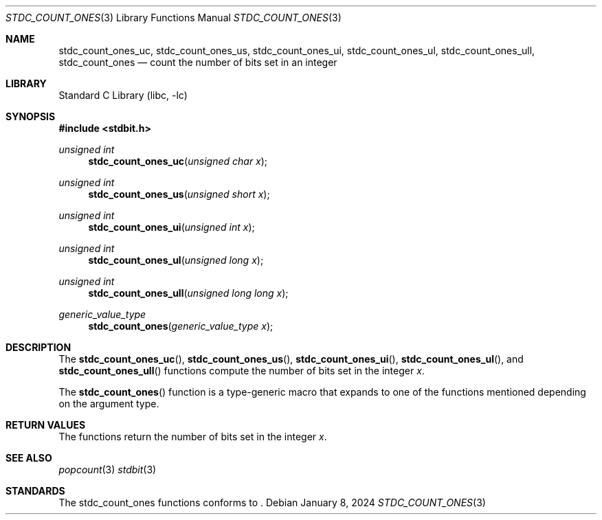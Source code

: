 .\" Copyright (c) 1991 The Regents of the University of California.
.\" All rights reserved.
.\"
.\" Redistribution and use in source and binary forms, with or without
.\" modification, are permitted provided that the following conditions
.\" are met:
.\" 1. Redistributions of source code must retain the above copyright
.\"    notice, this list of conditions and the following disclaimer.
.\" 2. Redistributions in binary form must reproduce the above copyright
.\"    notice, this list of conditions and the following disclaimer in the
.\"    documentation and/or other materials provided with the distribution.
.\" 3. Neither the name of the University nor the names of its contributors
.\"    may be used to endorse or promote products derived from this software
.\"    without specific prior written permission.
.\"
.\" THIS SOFTWARE IS PROVIDED BY THE REGENTS AND CONTRIBUTORS ``AS IS'' AND
.\" ANY EXPRESS OR IMPLIED WARRANTIES, INCLUDING, BUT NOT LIMITED TO, THE
.\" IMPLIED WARRANTIES OF MERCHANTABILITY AND FITNESS FOR A PARTICULAR PURPOSE
.\" ARE DISCLAIMED.  IN NO EVENT SHALL THE REGENTS OR CONTRIBUTORS BE LIABLE
.\" FOR ANY DIRECT, INDIRECT, INCIDENTAL, SPECIAL, EXEMPLARY, OR CONSEQUENTIAL
.\" DAMAGES (INCLUDING, BUT NOT LIMITED TO, PROCUREMENT OF SUBSTITUTE GOODS
.\" OR SERVICES; LOSS OF USE, DATA, OR PROFITS; OR BUSINESS INTERRUPTION)
.\" HOWEVER CAUSED AND ON ANY THEORY OF LIABILITY, WHETHER IN CONTRACT, STRICT
.\" LIABILITY, OR TORT (INCLUDING NEGLIGENCE OR OTHERWISE) ARISING IN ANY WAY
.\" OUT OF THE USE OF THIS SOFTWARE, EVEN IF ADVISED OF THE POSSIBILITY OF
.\" SUCH DAMAGE.
.\"
.\"     from: @(#)cos.3	5.1 (Berkeley) 5/2/91
.\"	$NetBSD: cos.3,v 1.16.2.1 2019/09/05 08:19:40 martin Exp $
.\"
.Dd January 8, 2024
.Dt STDC_COUNT_ONES 3
.Os
.Sh NAME
.Nm stdc_count_ones_uc ,
.Nm stdc_count_ones_us ,
.Nm stdc_count_ones_ui ,
.Nm stdc_count_ones_ul ,
.Nm stdc_count_ones_ull ,
.Nm stdc_count_ones
.Nd count the number of bits set in an integer
.Sh LIBRARY
.Lb libc
.Sh SYNOPSIS
.In stdbit.h
.Ft unsigned int
.Fn stdc_count_ones_uc "unsigned char x"
.Ft unsigned int
.Fn stdc_count_ones_us "unsigned short x"
.Ft unsigned int
.Fn stdc_count_ones_ui "unsigned int x"
.Ft unsigned int
.Fn stdc_count_ones_ul "unsigned long x"
.Ft unsigned int
.Fn stdc_count_ones_ull "unsigned long long x"
.Ft generic_value_type
.Fn stdc_count_ones "generic_value_type x"
.Sh DESCRIPTION
The
.Fn stdc_count_ones_uc ,
.Fn stdc_count_ones_us ,
.Fn stdc_count_ones_ui ,
.Fn stdc_count_ones_ul ,
and
.Fn stdc_count_ones_ull
functions compute the number of bits set in the integer
.Fa x .
.Pp
The
.Fn stdc_count_ones
function is a type-generic macro that expands
to one of the functions mentioned depending on the argument type.
.Fn
.Sh RETURN VALUES
The functions return the number of bits set in the integer
.Fa x .
.Sh SEE ALSO
.Xr popcount 3
.Xr stdbit 3
.Sh STANDARDS
The stdc_count_ones functions conforms to
.St -isoC2023 .
